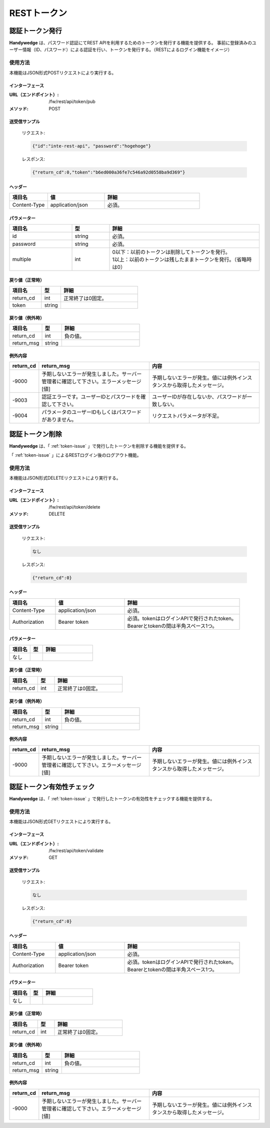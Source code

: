 RESTトークン
================
.. index::
   single: 認証トークン

.. _token-issue:

-----------------
認証トークン発行
-----------------
**Handywedge** は、パスワード認証にてREST APIを利用するためのトークンを発行する機能を提供する。
事前に登録済みのユーザー情報（ID、パスワード）による認証を行い、トークンを発行する。（RESTによるログイン機能をイメージ）


使用方法
-----------
本機能はJSON形式POSTリクエストにより実行する。

.. seqdiag::
   :name: seq-token-issue

   seqdiag {
      span_height = 20;

      === トークン発行処理（ここから） ===
      RESTクライアント -> RESTフィルタ [label="トークン発行要求"];
      RESTフィルタ  -> トークン発行API [label="トークン発行要求"];
              トークン発行API -> トークン発行API [label="パスワード認証"];
      RESTフィルタ  <-- トークン発行API [label="トークン"];
      RESTクライアント <-- RESTフィルタ [label="トークン"];
      === トークン発行処理（ここまで） ===
      RESTクライアント -> RESTフィルタ [label="GET/POST/PUT/DELETE"];
      RESTフィルタ  -> RESTフィルタ [label="トークン認証"];
      RESTフィルタ  => RESTアプリケーション [label="GET/POST/PUT/DELETE"];
      RESTクライアント <-- RESTフィルタ [label="レスポンス"];

      RESTクライアント [color=pink]
      RESTアプリケーション [color=pink]
      RESTフィルタ [color=palegreen]
              トークン発行API [color=palegreen]
   }


インターフェース
~~~~~~~~~~~~~~~~
:URL（エンドポイント）:
   /fw/rest/api/token/pub
:メソッド:
   POST



送受信サンプル
~~~~~~~~~~~~~~
 リクエスト:

 .. code-block:: json

   {"id":"inte-rest-api", "password":"hogehoge"}


 レスポンス:

 .. code-block:: json

   {"return_cd":0,"token":"b6ed000a36fe7c546a92d0558ba9d369"}


ヘッダー
~~~~~~~~~
.. csv-table::
   :widths: 20 30 50
   :header: "項目名", "値", "詳細"

   "Content-Type", "application/json", "必須。"


パラメーター
~~~~~~~~~~~~~
.. csv-table::
   :widths: 25 15 60
   :header: "項目名", "型", "詳細"

   "id", "string", "必須。"
   "password", "string", "必須。"
   "multiple", "int", "| 0以下：以前のトークンは削除してトークンを発行。
   | 1以上：以前のトークンは残したままトークンを発行。（省略時は0）"


戻り値（正常時）
~~~~~~~~~~~~~~~~
.. csv-table::
   :widths: 25 15 60
   :header: "項目名", "型", "詳細"

   "return_cd", "int", "正常終了は0固定。"
   "token", "string", ""


戻り値（例外時）
~~~~~~~~~~~~~~~~
.. csv-table::
   :widths: 25 15 60
   :header: "項目名", "型", "詳細"

   "return_cd", "int", "負の値。"
   "return_msg", "string", ""


例外内容
~~~~~~~~
.. csv-table::
   :widths: 10 45 45
   :header: "return_cd", "return_msg", "内容"

   "-9000", "予期しないエラーが発生しました。サーバー管理者に確認して下さい。エラーメッセージ[値]", "予期しないエラーが発生。値には例外インスタンスから取得したメッセージ。"
   "-9003", "認証エラーです。ユーザーIDとパスワードを確認して下さい。", "ユーザーIDが存在しないか、パスワードが一致しない。"
   "-9004", "パラメータのユーザーIDもしくはパスワードがありません。", "リクエストパラメータが不足。"


.. _token_delete:

-----------------
認証トークン削除
-----------------
**Handywedge** は、「 :ref:`token-issue` 」で発行したトークンを削除する機能を提供する。

「 :ref:`token-issue` 」によるRESTログイン後のログアウト機能。

使用方法
--------
本機能はJSON形式DELETEリクエストにより実行する。

インターフェース
~~~~~~~~~~~~~~~~~
:URL（エンドポイント）:
   /fw/rest/api/token/delete
:メソッド:
   DELETE


送受信サンプル
~~~~~~~~~~~~~~~~
 リクエスト:

 .. code-block:: text

     なし


 レスポンス:

 .. code-block:: json

   {"return_cd":0}


ヘッダー
~~~~~~~~~~
.. csv-table::
   :widths: 20 30 50
   :header: "項目名", "値", "詳細"

   "Content-Type", "application/json", "必須。"
   "Authorization", "Bearer token", "| 必須。tokenはログインAPIで発行されたtoken。
   | Bearerとtokenの間は半角スペース1つ。"


パラメーター
~~~~~~~~~~~~
.. csv-table::
   :widths: 25 15 60
   :header: "項目名", "型", "詳細"

   "なし", "", ""


戻り値（正常時）
~~~~~~~~~~~~~~~~~
.. csv-table::
   :widths: 25 15 60
   :header: "項目名", "型", "詳細"

   "return_cd", "int", "正常終了は0固定。"

戻り値（例外時）
~~~~~~~~~~~~~~~~~
.. csv-table::
   :widths: 25 15 60
   :header: "項目名", "型", "詳細"

   "return_cd", "int", "負の値。"
   "return_msg", "string", ""

例外内容
~~~~~~~~
.. csv-table::
   :widths: 10 45 45
   :header: "return_cd", "return_msg", "内容"

   "-9000", "予期しないエラーが発生しました。サーバー管理者に確認して下さい。エラーメッセージ[値]", "予期しないエラーが発生。値には例外インスタンスから取得したメッセージ。"


.. _token-validate:

----------------------------
認証トークン有効性チェック
----------------------------
**Handywedge** は、「 :ref:`token-issue` 」で発行したトークンの有効性をチェックする機能を提供する。

使用方法
-----------
本機能はJSON形式GETリクエストにより実行する。

インターフェース
~~~~~~~~~~~~~~~~
:URL（エンドポイント）:
   /fw/rest/api/token/validate
:メソッド:
   GET


送受信サンプル
~~~~~~~~~~~~~~~~
 リクエスト:

 .. code-block:: text

     なし


 レスポンス:

 .. code-block:: json

   {"return_cd":0}


ヘッダー
~~~~~~~~~
.. csv-table::
   :widths: 20 30 50
   :header: "項目名", "値", "詳細"

   "Content-Type", "application/json", "必須。"
   "Authorization", "Bearer token", "| 必須。tokenはログインAPIで発行されたtoken。
   | Bearerとtokenの間は半角スペース1つ。"

パラメーター
~~~~~~~~~~~~
.. csv-table::
   :widths: 25 15 60
   :header: "項目名", "型", "詳細"

   "なし", "", ""

戻り値（正常時）
~~~~~~~~~~~~~~~~~
.. csv-table::
   :widths: 25 15 60
   :header: "項目名", "型", "詳細"

   "return_cd", "int", "正常終了は0固定。"

戻り値（例外時）
~~~~~~~~~~~~~~~~~
.. csv-table::
   :widths: 25 15 60
   :header: "項目名", "型", "詳細"

   "return_cd", "int", "負の値。"
   "return_msg", "string", ""

例外内容
~~~~~~~~~~
.. csv-table::
   :widths: 10 45 45
   :header: "return_cd", "return_msg", "内容"

   "-9000", "予期しないエラーが発生しました。サーバー管理者に確認して下さい。エラーメッセージ[値]", "予期しないエラーが発生。値には例外インスタンスから取得したメッセージ。"
